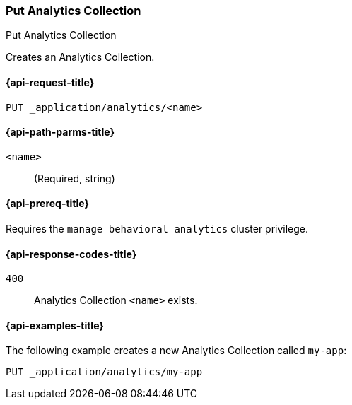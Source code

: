 [role="xpack"]
[[put-analytics-collection]]
=== Put Analytics Collection

++++
<titleabbrev>Put Analytics Collection</titleabbrev>
++++

Creates an Analytics Collection.

[[put-analytics-collection-request]]
==== {api-request-title}

`PUT _application/analytics/<name>`

[[put-analytics-collection-path-params]]
==== {api-path-parms-title}

`<name>`::
(Required, string)

[[put-analytics-collection-prereqs]]
==== {api-prereq-title}

Requires the `manage_behavioral_analytics` cluster privilege.

[[put-analytics-collection-response-codes]]
==== {api-response-codes-title}

`400`::
Analytics Collection `<name>` exists.

[[put-analytics-collection-example]]
==== {api-examples-title}

The following example creates a new Analytics Collection called `my-app`:

[source,console]
----
PUT _application/analytics/my-app

----
// TEST[skip:TBD]
